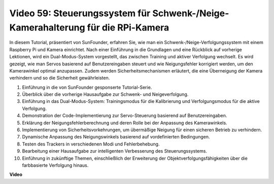 Video 59: Steuerungssystem für Schwenk-/Neige-Kamerahalterung für die RPi-Kamera
=======================================================================================
In diesem Tutorial, präsentiert von SunFounder, erfahren Sie, wie man ein Schwenk-/Neige-Verfolgungssystem mit einem Raspberry Pi und Kamera einrichtet. Nach einer Einführung in die Grundlagen und eine Rückblick auf vorherige Lektionen, wird ein Dual-Modus-System vorgestellt, das zwischen Training und aktiver Verfolgung wechselt. Es wird gezeigt, wie man Servos basierend auf Benutzereingaben steuert und wie Neigungsfehler korrigiert werden, um den Kamerawinkel optimal anzupassen. Zudem werden Sicherheitsmechanismen erläutert, die eine Überneigung der Kamera verhindern und so die Sicherheit gewährleisten.

1. Einführung in die von SunFounder gesponserte Tutorial-Serie.
2. Überblick über die vorherige Hausaufgabe zur Schwenk- und Neigeverfolgung.
3. Einführung in das Dual-Modus-System: Trainingsmodus für die Kalibrierung und Verfolgungsmodus für die aktive Verfolgung.
4. Demonstration der Code-Implementierung zur Servo-Steuerung basierend auf Benutzereingaben.
5. Erklärung der Neigungsfehlerberechnung und deren Rolle bei der Anpassung des Kamerawinkels.
6. Implementierung von Sicherheitsvorkehrungen, um übermäßige Neigung für einen sicheren Betrieb zu verhindern.
7. Dynamische Anpassung des Neigungswinkels basierend auf vordefinierten Bedingungen.
8. Testen des Trackers in verschiedenen Modi und Fehlerbehebung.
9. Bearbeitung einer Hausaufgabe zur intelligenten Verbesserung des Steuerungssystems.
10. Einführung in zukünftige Themen, einschließlich der Erweiterung der Objektverfolgungsfähigkeiten über die farbbasierte Verfolgung hinaus.

**Video**

.. raw:: html

    <iframe width="700" height="500" src="https://www.youtube.com/embed/C-ddlvrGPV4?si=DW5bSS_zH02j3mUJ" title="YouTube-Videoplayer" frameborder="0" allow="accelerometer; autoplay; clipboard-write; encrypted-media; gyroscope; picture-in-picture; web-share" allowfullscreen></iframe>

